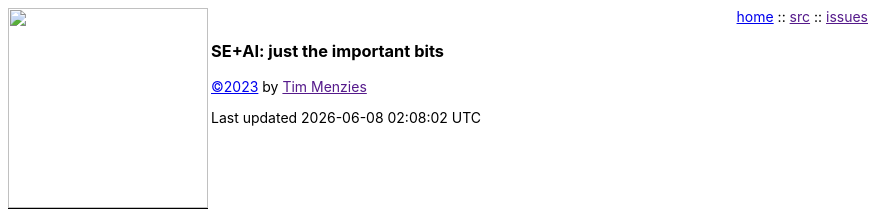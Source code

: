 :toc: left
:icons: font
:source-highlighter: rouge
:rouge-style: thankful_eyes
++++
<img src="dots3.png" width=200 align=left style="border-bottom: 1px solid black;">
<p style="text-align:right;">
<a href="index.html">home</a> :: 
<a href="">src</a> ::
<a href="">issues</a>
</p>
<h3><b>SE+AI: just the important bits</b></h3>
<p><a href="license">&copy;2023</a> by <a href="">Tim Menzies</a></p>
++++

